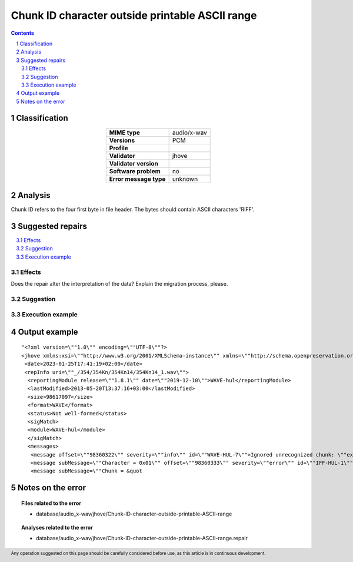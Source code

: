 ================================================
Chunk ID character outside printable ASCII range
================================================

.. footer:: Any operation suggested on this page should be carefully considered before use, as this article is in continuous development.

.. contents::
   :depth: 2

.. section-numbering::

--------------
Classification
--------------

.. list-table::
   :align: center

   * - **MIME type**
     - audio/x-wav
   * - **Versions**
     - PCM
   * - **Profile**
     - 
   * - **Validator**
     - jhove
   * - **Validator version**
     - 
   * - **Software problem**
     - no
   * - **Error message type**
     - unknown

--------
Analysis
--------
Chunk ID refers to the four first byte in file header. The bytes should contain ASCII characters 'RIFF'.

-----------------
Suggested repairs
-----------------
.. contents::
   :local:




Effects
~~~~~~~

Does the repair alter the interpretation of the data? Explain the migration process, please.

Suggestion
~~~~~~~~~~



Execution example
~~~~~~~~~~~~~~~~~
	

--------------
Output example
--------------
::

	"<?xml version=\""1.0\"" encoding=\""UTF-8\""?>
	<jhove xmlns:xsi=\""http://www.w3.org/2001/XMLSchema-instance\"" xmlns=\""http://schema.openpreservation.org/ois/xml/ns/jhove\"" xsi:schemaLocation=\""http://schema.openpreservation.org/ois/xml/ns/jhove https://schema.openpreservation.org/ois/xml/xsd/jhove/1.8/jhove.xsd\"" name=\""Jhove\"" release=\""1.24.1\"" date=\""2020-03-16\"">
	 <date>2023-01-25T17:41:19+02:00</date>
	 <repInfo uri=\""_/354/354Kn/354Kn14/354Kn14_1.wav\"">
	  <reportingModule release=\""1.8.1\"" date=\""2019-12-10\"">WAVE-hul</reportingModule>
	  <lastModified>2013-05-20T13:37:16+03:00</lastModified>
	  <size>98617097</size>
	  <format>WAVE</format>
	  <status>Not well-formed</status>
	  <sigMatch>
	  <module>WAVE-hul</module>
	  </sigMatch>
	  <messages>
	   <message offset=\""98360322\"" severity=\""info\"" id=\""WAVE-HUL-7\"">Ignored unrecognized chunk: \""ext\\\""</message>
	   <message subMessage=\""Character = 0x01\"" offset=\""98360333\"" severity=\""error\"" id=\""IFF-HUL-1\"">Chunk ID character outside printable ASCII range</message>
	   <message subMessage=\""Chunk = &quot

------------------
Notes on the error
------------------
	


.. topic:: Files related to the error

	- database/audio_x-wav/jhove/Chunk-ID-character-outside-printable-ASCII-range

.. topic:: Analyses related to the error

	- database/audio_x-wav/jhove/Chunk-ID-character-outside-printable-ASCII-range.repair

